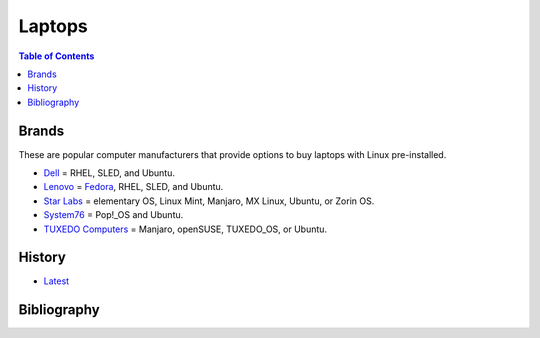 Laptops
=======

.. contents:: Table of Contents

Brands
------

These are popular computer manufacturers that provide options to buy laptops with Linux pre-installed.

-  `Dell <https://www.dell.com/support/contents/en-us/category/product-support/self-support-knowledgebase/operating-systems>`__ = RHEL, SLED, and Ubuntu.
-  `Lenovo <https://support.lenovo.com/us/en/solutions/pd031426>`__ = `Fedora <https://news.lenovo.com/pressroom/press-releases/lenovo-brings-linux-certification-to-thinkpad-and-thinkstation-workstation-portfolio-easing-deployment-for-developers-data-scientists/>`__, RHEL, SLED, and Ubuntu.
-  `Star Labs <https://starlabs.systems/>`__ = elementary OS, Linux Mint, Manjaro, MX Linux, Ubuntu, or Zorin OS.
-  `System76 <https://system76.com/>`__ = Pop!_OS and Ubuntu.
-  `TUXEDO Computers <https://www.tuxedocomputers.com/index.php>`__ = Manjaro, openSUSE, TUXEDO_OS, or Ubuntu.

History
-------

-  `Latest <https://github.com/ekultails/rootpages/commits/master/src/computer_hardware/laptops.rst>`__

Bibliography
------------
